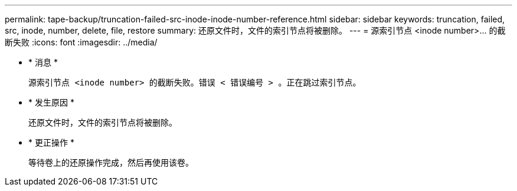 ---
permalink: tape-backup/truncation-failed-src-inode-inode-number-reference.html 
sidebar: sidebar 
keywords: truncation, failed, src, inode, number, delete, file, restore 
summary: 还原文件时，文件的索引节点将被删除。 
---
= 源索引节点 <inode number>…​ 的截断失败
:icons: font
:imagesdir: ../media/


* * 消息 *
+
`源索引节点 <inode number> 的截断失败。错误 < 错误编号 > 。正在跳过索引节点。`

* * 发生原因 *
+
还原文件时，文件的索引节点将被删除。

* * 更正操作 *
+
等待卷上的还原操作完成，然后再使用该卷。



